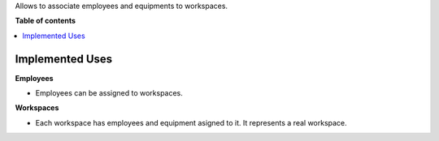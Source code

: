 Allows to associate employees and equipments to workspaces.

**Table of contents**

.. contents::
    :local:

Implemented Uses
================

**Employees**

* Employees can be assigned to workspaces.

**Workspaces**

* Each workspace has employees and equipment asigned to it. It represents a real workspace.
